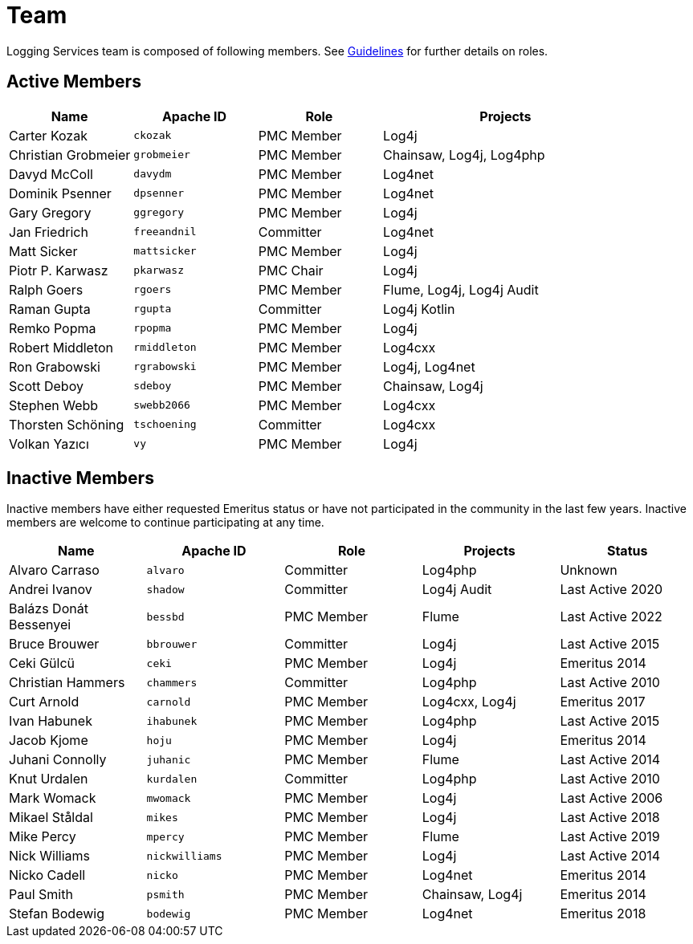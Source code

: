 ////
    Licensed to the Apache Software Foundation (ASF) under one or more
    contributor license agreements.  See the NOTICE file distributed with
    this work for additional information regarding copyright ownership.
    The ASF licenses this file to You under the Apache License, Version 2.0
    (the "License"); you may not use this file except in compliance with
    the License.  You may obtain a copy of the License at

         http://www.apache.org/licenses/LICENSE-2.0

    Unless required by applicable law or agreed to in writing, software
    distributed under the License is distributed on an "AS IS" BASIS,
    WITHOUT WARRANTIES OR CONDITIONS OF ANY KIND, either express or implied.
    See the License for the specific language governing permissions and
    limitations under the License.
////

= Team

Logging Services team is composed of following members.
See link:guidelines.html[Guidelines] for further details on roles.

[#active]
== Active Members

[%header,cols="1,1m,1,2"]
|===
| Name | Apache ID | Role | Projects
| Carter Kozak | ckozak | PMC Member | Log4j
| Christian Grobmeier | grobmeier | PMC Member | Chainsaw, Log4j, Log4php
| Davyd McColl | davydm | PMC Member | Log4net
| Dominik Psenner | dpsenner | PMC Member | Log4net
| Gary Gregory | ggregory | PMC Member | Log4j
| Jan Friedrich | freeandnil | Committer | Log4net
| Matt Sicker | mattsicker | PMC Member | Log4j
| Piotr P. Karwasz | pkarwasz | PMC Chair | Log4j
| Ralph Goers | rgoers | PMC Member | Flume, Log4j, Log4j Audit
| Raman Gupta | rgupta | Committer | Log4j Kotlin
| Remko Popma | rpopma | PMC Member | Log4j
| Robert Middleton | rmiddleton | PMC Member | Log4cxx
| Ron Grabowski | rgrabowski | PMC Member | Log4j, Log4net
| Scott Deboy | sdeboy | PMC Member | Chainsaw, Log4j
| Stephen Webb | swebb2066 | PMC Member | Log4cxx
| Thorsten Schöning | tschoening | Committer | Log4cxx
| Volkan Yazıcı | vy | PMC Member | Log4j
|===

[#inactive]
== Inactive Members

Inactive members have either requested Emeritus status or have not participated in the community in the last few years.
Inactive members are welcome to continue participating at any time.

[%header,cols="1,1m,1,1,1"]
|===
| Name | Apache ID | Role | Projects | Status
| Alvaro Carraso | alvaro | Committer | Log4php | Unknown
| Andrei Ivanov | shadow | Committer | Log4j Audit | Last Active 2020
| Balázs Donát Bessenyei | bessbd | PMC Member | Flume | Last Active 2022
| Bruce Brouwer | bbrouwer | Committer | Log4j | Last Active 2015
| Ceki Gülcü | ceki | PMC Member | Log4j | Emeritus 2014
| Christian Hammers | chammers | Committer | Log4php | Last Active 2010
| Curt Arnold | carnold | PMC Member | Log4cxx, Log4j | Emeritus 2017
| Ivan Habunek | ihabunek | PMC Member | Log4php | Last Active 2015
| Jacob Kjome | hoju | PMC Member | Log4j | Emeritus 2014
| Juhani Connolly | juhanic | PMC Member | Flume | Last Active 2014
| Knut Urdalen | kurdalen | Committer | Log4php | Last Active 2010
| Mark Womack | mwomack | PMC Member | Log4j | Last Active 2006
| Mikael Ståldal | mikes | PMC Member| Log4j | Last Active 2018
| Mike Percy | mpercy | PMC Member | Flume | Last Active 2019
| Nick Williams | nickwilliams | PMC Member | Log4j | Last Active 2014
| Nicko Cadell | nicko | PMC Member | Log4net | Emeritus 2014
| Paul Smith | psmith | PMC Member | Chainsaw, Log4j | Emeritus 2014
| Stefan Bodewig | bodewig | PMC Member | Log4net | Emeritus 2018
| Tristan Stevens | tristan | PMC Member | Flume
|===
